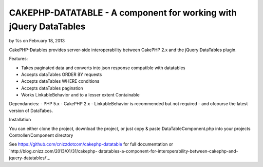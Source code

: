 

CAKEPHP-DATATABLE - A component for working with jQuery DataTables
==================================================================

by %s on February 18, 2013

CakePHP-Datables provides server-side interoperability between CakePHP
2.x and the jQuery DataTables plugin.

Features:

+ Takes paginated data and converts into json response compatible with
  datatables
+ Accepts dataTables ORDER BY requests
+ Accepts dataTables WHERE conditions
+ Accepts dataTables pagination
+ Works LinkableBehavior and to a lesser extent Containable

Dependancies: - PHP 5.x - CakePHP 2.x - LinkableBehavior is
recommended but not required - and ofcourse the latest version of
DataTabes.

Installation

You can either clone the project, download the project, or just copy &
paste DataTableComponent.php into your projects Controller/Component
directory

See `https://github.com/cnizzdotcom/cakephp-datatable`_ for full
documentation or `http://blog.cnizz.com/2013/01/31/cakephp-
datatables-a-component-for-interoperability-between-cakephp-and-
jquery-datatables/`_


.. _http://blog.cnizz.com/2013/01/31/cakephp-datatables-a-component-for-interoperability-between-cakephp-and-jquery-datatables/: http://blog.cnizz.com/2013/01/31/cakephp-datatables-a-component-for-interoperability-between-cakephp-and-jquery-datatables/
.. _https://github.com/cnizzdotcom/cakephp-datatable: https://github.com/cnizzdotcom/cakephp-datatable
.. meta::
    :title: CAKEPHP-DATATABLE - A component for working with jQuery DataTables
    :description: CakePHP Article related to datatables,Components
    :keywords: datatables,Components
    :copyright: Copyright 2013 
    :category: components

